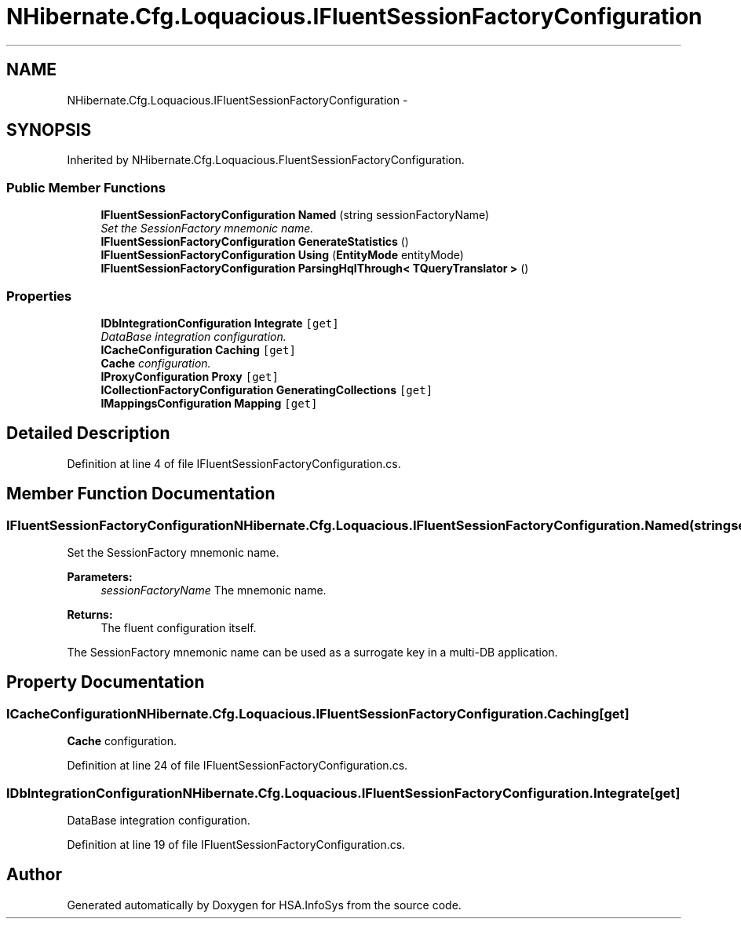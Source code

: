 .TH "NHibernate.Cfg.Loquacious.IFluentSessionFactoryConfiguration" 3 "Fri Jul 5 2013" "Version 1.0" "HSA.InfoSys" \" -*- nroff -*-
.ad l
.nh
.SH NAME
NHibernate.Cfg.Loquacious.IFluentSessionFactoryConfiguration \- 
.SH SYNOPSIS
.br
.PP
.PP
Inherited by NHibernate\&.Cfg\&.Loquacious\&.FluentSessionFactoryConfiguration\&.
.SS "Public Member Functions"

.in +1c
.ti -1c
.RI "\fBIFluentSessionFactoryConfiguration\fP \fBNamed\fP (string sessionFactoryName)"
.br
.RI "\fISet the SessionFactory mnemonic name\&. \fP"
.ti -1c
.RI "\fBIFluentSessionFactoryConfiguration\fP \fBGenerateStatistics\fP ()"
.br
.ti -1c
.RI "\fBIFluentSessionFactoryConfiguration\fP \fBUsing\fP (\fBEntityMode\fP entityMode)"
.br
.ti -1c
.RI "\fBIFluentSessionFactoryConfiguration\fP \fBParsingHqlThrough< TQueryTranslator >\fP ()"
.br
.in -1c
.SS "Properties"

.in +1c
.ti -1c
.RI "\fBIDbIntegrationConfiguration\fP \fBIntegrate\fP\fC [get]\fP"
.br
.RI "\fIDataBase integration configuration\&. \fP"
.ti -1c
.RI "\fBICacheConfiguration\fP \fBCaching\fP\fC [get]\fP"
.br
.RI "\fI\fBCache\fP configuration\&. \fP"
.ti -1c
.RI "\fBIProxyConfiguration\fP \fBProxy\fP\fC [get]\fP"
.br
.ti -1c
.RI "\fBICollectionFactoryConfiguration\fP \fBGeneratingCollections\fP\fC [get]\fP"
.br
.ti -1c
.RI "\fBIMappingsConfiguration\fP \fBMapping\fP\fC [get]\fP"
.br
.in -1c
.SH "Detailed Description"
.PP 
Definition at line 4 of file IFluentSessionFactoryConfiguration\&.cs\&.
.SH "Member Function Documentation"
.PP 
.SS "\fBIFluentSessionFactoryConfiguration\fP NHibernate\&.Cfg\&.Loquacious\&.IFluentSessionFactoryConfiguration\&.Named (stringsessionFactoryName)"

.PP
Set the SessionFactory mnemonic name\&. 
.PP
\fBParameters:\fP
.RS 4
\fIsessionFactoryName\fP The mnemonic name\&.
.RE
.PP
\fBReturns:\fP
.RS 4
The fluent configuration itself\&.
.RE
.PP
.PP
The SessionFactory mnemonic name can be used as a surrogate key in a multi-DB application\&. 
.SH "Property Documentation"
.PP 
.SS "\fBICacheConfiguration\fP NHibernate\&.Cfg\&.Loquacious\&.IFluentSessionFactoryConfiguration\&.Caching\fC [get]\fP"

.PP
\fBCache\fP configuration\&. 
.PP
Definition at line 24 of file IFluentSessionFactoryConfiguration\&.cs\&.
.SS "\fBIDbIntegrationConfiguration\fP NHibernate\&.Cfg\&.Loquacious\&.IFluentSessionFactoryConfiguration\&.Integrate\fC [get]\fP"

.PP
DataBase integration configuration\&. 
.PP
Definition at line 19 of file IFluentSessionFactoryConfiguration\&.cs\&.

.SH "Author"
.PP 
Generated automatically by Doxygen for HSA\&.InfoSys from the source code\&.
